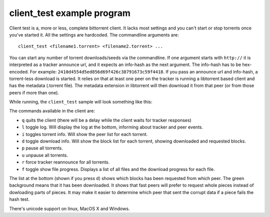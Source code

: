 ===========================
client_test example program
===========================

Client test is a, more or less, complete bittorrent client. It lacks most
settings and you can't start or stop torrents once you've started it. All
the settings are hardcoded. The commandline arguments are::

  client_test <filename1.torrent> <filename2.torrent> ...

You can start any number of torrent downloads/seeds via the commandline.
If one argument starts with ``http://`` it is interpreted as a tracker
announce url, and it expects an info-hash as the next argument. The info-hash
has to be hex-encoded. For example: ``2410d4554d5ed856d69f426c38791673c59f4418``.
If you pass an announce url and info-hash, a torrent-less download is started.
It relies on that at least one peer on the tracker is running a libtorrent based
client and has the metadata (.torrent file). The metadata extension in
libtorrent will then download it from that peer (or from those peers if more
than one).

While running, the ``client_test`` sample will look something like this:

.. image:: client_test.png

The commands available in the client are:

* ``q`` quits the client (there will be a delay while the client waits
  for tracker responses)
* ``l`` toggle log. Will display the log at the bottom, informing about
  tracker and peer events.
* ``i`` toggles torrent info. Will show the peer list for each torrent.
* ``d`` toggle download info. Will show the block list for each torrent,
  showing downloaded and requested blocks.
* ``p`` pause all torrents.
* ``u`` unpause all torrents.
* ``r`` force tracker reannounce for all torrents.
* ``f`` toggle show file progress. Displays a list of all files and the
  download progress for each file.

The list at the bottom (shown if you press ``d``) shows which blocks has
been requested from which peer. The green background means that it has been
downloaded. It shows that fast peers will prefer to request whole pieces
instead of dowloading parts of pieces. It may make it easier to determine
which peer that sent the corrupt data if a piece fails the hash test.

.. image:: unicode_support.png

There's unicode support on linux, MacOS X and Windows.


